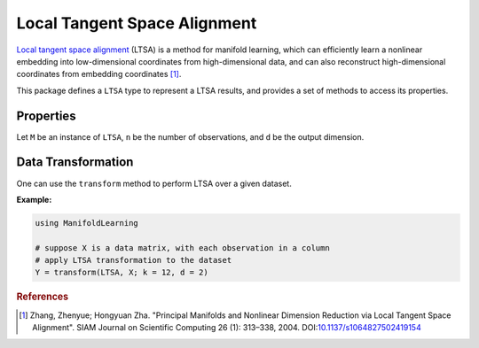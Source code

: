 Local Tangent Space Alignment
=============================

`Local tangent space alignment <http://en.wikipedia.org/wiki/Local_tangent_space_alignment>`_ (LTSA) is a method for manifold learning, which can efficiently learn a nonlinear embedding into low-dimensional coordinates from high-dimensional data, and can also reconstruct high-dimensional coordinates from embedding coordinates [#R1]_.

This package defines a ``LTSA`` type to represent a LTSA results, and provides a set of methods to access its properties.

Properties
~~~~~~~~~~~

Let ``M`` be an instance of ``LTSA``, ``n`` be the number of observations, and ``d`` be the output dimension.

.. function:: outdim(M)

    Get the output dimension ``d``, *i.e* the dimension of the subspace.

.. function:: projection(M)

    Get the projection matrix (of size ``(d, n)``). Each column of the projection matrix corresponds to an observation in projected subspace.

.. function:: neighbors(M)

    The number of nearest neighbors used for approximating local coordinate structure.

.. function:: eigvals(M)

    The eigenvalues of alignment matrix.


Data Transformation
~~~~~~~~~~~~~~~~~~~

One can use the ``transform`` method to perform LTSA over a given dataset.

.. function:: transform(LSTA, X; ...)

    Perform LTSA over the data given in a matrix ``X``. Each column of ``X`` is an observation.

    This method returns an instance of ``LTSA``.

    **Keyword arguments:**

    =========== =============================================================== ===============
      name         description                                                   default
    =========== =============================================================== ===============
     k          The number of nearest neighbors for determining local           ``12``
                coordinate structure.
    ----------- --------------------------------------------------------------- ---------------
     d          Output dimension.                                               ``2``
    =========== =============================================================== ===============

**Example:**

.. code-block:: julia

    using ManifoldLearning

    # suppose X is a data matrix, with each observation in a column
    # apply LTSA transformation to the dataset
    Y = transform(LTSA, X; k = 12, d = 2)

.. rubric:: References
.. [#R1] Zhang, Zhenyue; Hongyuan Zha. "Principal Manifolds and Nonlinear Dimension Reduction via Local Tangent Space Alignment". SIAM Journal on Scientific Computing 26 (1): 313–338, 2004. DOI:`10.1137/s1064827502419154 <http://dx.doi.org/doi:10.1137/s1064827502419154>`_